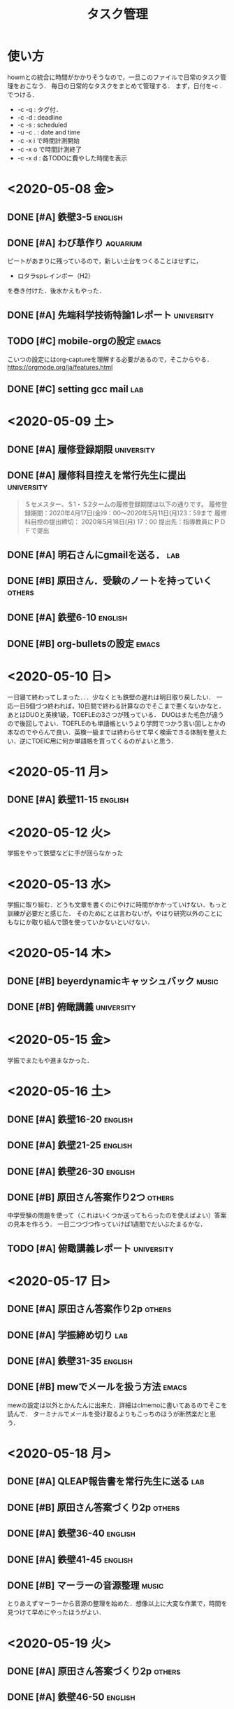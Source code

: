 # -*- truncate-lines: nil; -*-
#+TITLE: タスク管理
#+category: daily tasks

* 使い方
howmとの統合に時間がかかりそうなので，一旦このファイルで日常のタスク管理をおこなう．
毎日の日常的なタスクをまとめて管理する．
まず，日付を\C-c . でつける．
- \C-c \C-q : タグ付．
- \C-c \C-d : deadline
- \C-c \C-s : scheduled
- \C-u \C-c . : date and time
- \C-c \C-x i で時間計測開始
- \C-c \C-x o で時間計測終了
- \C-c \C-x d : 各TODOに費やした時間を表示

* <2020-05-08 金>
** DONE [#A] 鉄壁3-5                                                :english:
   CLOSED: [2020-05-08 金 17:30] DEADLINE: <2020-05-08 金>
   :LOGBOOK:
   CLOCK: [2020-05-08 金 17:15]--[2020-05-08 金 17:29] =>  0:14
   CLOCK: [2020-05-08 金 16:40]--[2020-05-08 金 17:13] =>  0:33
   CLOCK: [2020-05-08 金 15:07]--[2020-05-08 金 15:33] =>  0:26
   :END:

** DONE [#A] わび草作り                                            :aquarium:
   CLOSED: [2020-05-08 金 18:56] DEADLINE: <2020-05-08 金>
   :PROPERTIES:
   :ORDERED:  t
   :END:
   :LOGBOOK:
   CLOCK: [2020-05-08 金 18:05]--[2020-05-08 金 18:56] =>  0:51
   :END:
   ピートがあまりに残っているので，新しい土台をつくることはせずに，
   - ロタラspレインボー（H2）
   を巻き付けた．後水かえもやった．

** DONE [#A] 先端科学技術特論1レポート                           :university:
   CLOSED: [2020-05-08 金 19:43] DEADLINE: <2020-05-09 土>
   :LOGBOOK:
   CLOCK: [2020-05-08 金 19:12]--[2020-05-08 金 19:43] =>  0:31
   :END:

** TODO [#C] mobile-orgの設定                                         :emacs:
   SCHEDULED: <2020-05-08 金>
   :LOGBOOK:
   CLOCK: [2020-05-09 土 06:05]--[2020-05-09 土 07:49] =>  1:44
   :END:
   こいつの設定にはorg-captureを理解する必要があるので，そこからやる．
   [[https://orgmode.org/ja/features.html]]
   
** DONE [#C] setting gcc mail                                           :lab:
   CLOSED: [2020-05-09 土 06:03] SCHEDULED: <2020-05-08 金>
   :LOGBOOK:
   CLOCK: [2020-05-09 土 05:52]--[2020-05-09 土 05:58] =>  0:06
   :END:

   
* <2020-05-09 土>
** DONE [#A] 履修登録期限                                        :university:
   CLOSED: [2020-05-11 月 12:15] DEADLINE: <2020-05-11 月>

** DONE [#A] 履修科目控えを常行先生に提出                        :university:
   CLOSED: [2020-05-11 月 12:15] DEADLINE: <2020-05-18 月>
 #+begin_quote
Ｓセメスター、Ｓ1・Ｓ2タームの履修登録期間は以下の通りです。
履修登録期間：2020年4月17日(金)9：00～2020年5月11日(月)23：59まで
履修科目控の提出締切： 2020年5月18日(月) 17：00
提出先：指導教員にＰＤＦで提出
 #+end_quote

** DONE [#A] 明石さんにgmailを送る．                                    :lab:
   CLOSED: [2020-05-09 土 10:10] DEADLINE: <2020-05-09 土>

** DONE [#B] 原田さん．受験のノートを持っていく                      :others:
   CLOSED: [2020-05-10 日 09:33] DEADLINE: <2020-05-09 土>

** DONE [#A] 鉄壁6-10                                               :english:
   CLOSED: [2020-05-11 月 09:23] SCHEDULED: <2020-05-09 土>
   :PROPERTIES:
   :ORDERED:  t
   :END:
   :LOGBOOK:
   CLOCK: [2020-05-09 土 11:28]--[2020-05-09 土 11:40] =>  0:12
   CLOCK: [2020-05-09 土 10:58]--[2020-05-09 土 11:10] =>  0:12
   CLOCK: [2020-05-09 土 10:27]--[2020-05-09 土 10:52] =>  0:25
   CLOCK: [2020-05-09 土 08:22]--[2020-05-09 土 08:23] =>  0:01
   CLOCK: [2020-05-09 土 07:57]--[2020-05-09 土 08:13] =>  0:16
   :END:

** DONE [#B] org-bulletsの設定                                        :emacs:
   CLOSED: [2020-05-11 月 09:23]

* <2020-05-10 日>
 一日寝て終わってしまった．．．少なくとも鉄壁の遅れは明日取り戻したい．
一応一日5個づつ終われば，10日間で終わる計算なのでそこまで悪くないかなと．あとはDUOと英検1級，TOEFLEの3さつが残っている．
DUOはまた毛色が違うので後回しでよい．TOEFLEのも単語帳というより学問でつかう言い回しとかの本なのでやらんで良い．英検一級までは終わらせて早く検索できる体制を整えたい．逆にTOEIC用に何か単語帳を買ってくるのがよいと思う．

* <2020-05-11 月> 
** DONE [#A] 鉄壁11-15                                              :english:
   CLOSED: [2020-05-11 月 12:37]
   :LOGBOOK:
   CLOCK: [2020-05-11 月 11:49]--[2020-05-11 月 12:04] =>  0:15
   CLOCK: [2020-05-11 月 11:27]--[2020-05-11 月 11:49] =>  0:22
   CLOCK: [2020-05-11 月 10:08]--[2020-05-11 月 10:29] =>  0:21
   CLOCK: [2020-05-11 月 09:45]--[2020-05-11 月 10:02] =>  0:17
   CLOCK: [2020-05-11 月 09:23]--[2020-05-11 月 09:34] =>  0:11
   :END:

 
   
* <2020-05-12 火>
学振をやって鉄壁などに手が回らなかった

* <2020-05-13 水>
学振に取り組む．どうも文章を書くのにやけに時間がかかっていけない．もっと訓練が必要だと感じた．
そのためにとは言わないが，やはり研究以外のことにもなにか取り組んで頭を使っていかないといけない．

* <2020-05-14 木>
** DONE [#B] beyerdynamicキャッシュバック                             :music:
   CLOSED: [2020-05-16 土 17:39]
** DONE [#B] 俯瞰講義                                            :university:
   CLOSED: [2020-05-15 金 06:02] SCHEDULED: <2020-05-14 木 18:30>


* <2020-05-15 金>
学振でまたもや進まなかった．

* <2020-05-16 土>
** DONE [#A] 鉄壁16-20                                              :english:
   CLOSED: [2020-05-16 土 15:08]
   :LOGBOOK:
   CLOCK: [2020-05-16 土 14:44]--[2020-05-16 土 15:08] =>  0:24
   CLOCK: [2020-05-16 土 14:21]--[2020-05-16 土 14:38] =>  0:17
   CLOCK: [2020-05-16 土 13:55]--[2020-05-16 土 14:19] =>  0:24
   CLOCK: [2020-05-16 土 13:28]--[2020-05-16 土 13:55] =>  0:27
   CLOCK: [2020-05-16 土 13:11]--[2020-05-16 土 13:27] =>  0:16
   :END:
   
** DONE [#A] 鉄壁21-25                                              :english:
   CLOSED: [2020-05-16 土 18:00]
   :LOGBOOK:
   CLOCK: [2020-05-16 土 17:46]--[2020-05-16 土 18:00] =>  0:14
   CLOCK: [2020-05-16 土 17:07]--[2020-05-16 土 17:18] =>  0:11
   CLOCK: [2020-05-16 土 16:02]--[2020-05-16 土 16:19] =>  0:17
   CLOCK: [2020-05-16 土 15:30]--[2020-05-16 土 15:53] =>  0:23
   CLOCK: [2020-05-16 土 15:15]--[2020-05-16 土 15:29] =>  0:14
   :END:

** DONE [#A] 鉄壁26-30                                              :english:
   CLOSED: [2020-05-17 日 01:12]
   :LOGBOOK:
   CLOCK: [2020-05-17 日 00:59]--[2020-05-17 日 01:12] =>  0:13
   CLOCK: [2020-05-17 日 00:47]--[2020-05-17 日 00:58] =>  0:11
   CLOCK: [2020-05-17 日 00:09]--[2020-05-17 日 00:24] =>  0:15
   CLOCK: [2020-05-16 土 23:05]--[2020-05-16 土 23:19] =>  0:14
   CLOCK: [2020-05-16 土 20:51]--[2020-05-16 土 21:17] =>  0:26
   :END:

** DONE [#B] 原田さん答案作り2つ                                     :others:
   CLOSED: [2020-05-16 土 13:01]
   中学受験の問題を使って（これはいくつか送ってもらったのを使えばよい）答案の見本を作ろう．
   一日二つづつ作っていけば1週間でだいぶたまるかな．
** TODO [#A] 俯瞰講義レポート                                    :university:
   DEADLINE: <2020-05-18 月>
 


* <2020-05-17 日>
** DONE [#A] 原田さん答案作り2p                                      :others:
   CLOSED: [2020-05-17 日 18:01]
** DONE [#A] 学振締め切り                                               :lab:
   CLOSED: [2020-05-17 日 23:46]
** DONE [#A] 鉄壁31-35                                              :english:
   CLOSED: [2020-05-18 月 11:10]
   :LOGBOOK:
   CLOCK: [2020-05-18 月 10:55]--[2020-05-18 月 11:10] =>  0:15
   CLOCK: [2020-05-18 月 10:37]--[2020-05-18 月 10:54] =>  0:17
   CLOCK: [2020-05-18 月 00:55]--[2020-05-18 月 01:04] =>  0:09
   CLOCK: [2020-05-18 月 00:41]--[2020-05-18 月 00:55] =>  0:14
   CLOCK: [2020-05-17 日 23:47]--[2020-05-17 日 23:58] =>  0:11
   :END:

** DONE [#B] mewでメールを扱う方法                                    :emacs:
   CLOSED: [2020-05-17 日 17:20]
 mewの設定は以外とかんたんに出来た．詳細はclmemoに書いてあるのでそこを読んで．
 ターミナルでメールを受け取るよりもこっちのほうが断然楽だと思う．

* <2020-05-18 月>
** DONE [#A] QLEAP報告書を常行先生に送る                                :lab:
   CLOSED: [2020-05-18 月 18:11] DEADLINE: <2020-05-18 月>
** DONE [#B] 原田さん答案づくり2p                                    :others:
   CLOSED: [2020-05-18 月 18:11]
   :LOGBOOK:
   CLOCK: [2020-05-18 月 17:36]--[2020-05-18 月 18:11] =>  0:35
   CLOCK: [2020-05-18 月 17:02]--[2020-05-18 月 17:07] =>  0:05
   :END:
** DONE [#A] 鉄壁36-40                                              :english:
   CLOSED: [2020-05-18 月 13:30]
   :LOGBOOK:
   CLOCK: [2020-05-18 月 12:47]--[2020-05-18 月 12:53] =>  0:06
   CLOCK: [2020-05-18 月 11:35]--[2020-05-18 月 11:45] =>  0:10
   CLOCK: [2020-05-18 月 11:20]--[2020-05-18 月 11:32] =>  0:12
   :END:

** DONE [#A] 鉄壁41-45                                              :english:
   CLOSED: [2020-05-19 火 19:23]
   :LOGBOOK:
   CLOCK: [2020-05-18 月 18:59]--[2020-05-18 月 19:14] =>  0:15
   CLOCK: [2020-05-18 月 16:33]--[2020-05-18 月 16:59] =>  0:26
   :END:
** DONE [#B] マーラーの音源整理                                       :music:
   CLOSED: [2020-05-19 火 03:14]
   :LOGBOOK:
   CLOCK: [2020-05-18 月 23:00]--[2020-05-19 火 03:13] =>  4:13
   :END:
とりあえずマーラーから音源の整理を始めた．想像以上に大変な作業で，時間を見つけて早めにやったほうがよい．


* <2020-05-19 火>
** DONE [#A] 原田さん答案づくり2p                                    :others:
   CLOSED: [2020-05-20 水 22:23]
** DONE [#A] 鉄壁46-50                                              :english:
   CLOSED: [2020-05-20 水 15:00]
   :LOGBOOK:
   CLOCK: [2020-05-20 水 14:53]--[2020-05-20 水 14:59] =>  0:06
   CLOCK: [2020-05-20 水 13:24]--[2020-05-20 水 13:27] =>  0:03
   CLOCK: [2020-05-20 水 12:50]--[2020-05-20 水 13:00] =>  0:10
   CLOCK: [2020-05-20 水 05:01]--[2020-05-20 水 05:11] =>  0:10
   CLOCK: [2020-05-20 水 04:51]--[2020-05-20 水 05:01] =>  0:10
   CLOCK: [2020-05-20 水 04:24]--[2020-05-20 水 04:33] =>  0:09
   :END:



* <2020-05-20 水>
** DONE [#A] 原田さん答案づくり2p                                    :others:
   CLOSED: [2020-05-21 木 00:05]


* <2020-05-21 木>
** DONE [#A] 原田さん，罫線入りノートづくり                          :others:
   CLOSED: [2020-05-21 木 19:31]
** DONE [#A] 原田さん答案づくり2p                                    :others:
   CLOSED: [2020-05-21 木 20:05]
   :LOGBOOK:
   CLOCK: [2020-05-21 木 19:38]--[2020-05-21 木 20:05] =>  0:27
   :END:

** DONE [#B] excelで単語の検索をできるように．[2/2]                 :english:
   CLOSED: [2020-05-21 木 19:31]
*** DONE [#B] 全体からの検索
    CLOSED: [2020-05-21 木 19:31]
*** DONE [#B] 鉄壁と究極の一致を調べる
    CLOSED: [2020-05-21 木 10:08]
    やってみたら鉄壁はそこまで一致してなかった．

** DONE [#A] 英字新聞                                               :english:
   CLOSED: [2020-05-21 木 23:37]
   :LOGBOOK:
   CLOCK: [2020-05-21 木 23:00]--[2020-05-21 木 23:07] =>  0:07
   CLOCK: [2020-05-21 木 21:49]--[2020-05-21 木 22:10] =>  0:21
   :END:
  英語のデータベース化が完了した．今後英語をやるときは，まずexcelに単語を登録して，それからノートなどで勉強するように．これで新聞読みも捗るとおもう．
新聞は，the japan timesを一記事，NY times internationalを一記事読む．これに加えて溜め込んでいる古い分を追加で読んでいく感じにしたい．手帳に「NP」の文字を入れること．時間の計測は，記事を読む時間と単語を調べる時間とで分けて計測する．（ひとつの記事に取り組めば2回計測する感じ）
** DONE [#A] 英単語6000-6300                                        :english:
   CLOSED: [2020-05-23 土 00:45]
   :LOGBOOK:
   CLOCK: [2020-05-22 金 01:02]--[2020-05-22 金 01:19] =>  0:17
   :END:
一日300語を目指して復習する．こうすると，Lv12まで6000wordsあるので20日で一周する．
   
* <2020-05-22 金>
** DONE [#A] 英単語6300-6600                                        :english:
   CLOSED: [2020-05-24 日 04:49]
今日から，英字新聞+英単語練習+ラジオ英会話の組み合わせを徹底する．とりあえず毎日この3つをコピペすること．
** DONE [#A] 英字新聞                                               :english:
   CLOSED: [2020-05-23 土 12:43]
** DONE [#A] 原田さん答案作り2p                                      :others:
   CLOSED: [2020-05-23 土 14:21]
   :LOGBOOK:
   CLOCK: [2020-05-23 土 14:06]--[2020-05-23 土 14:21] =>  0:15
   :END:

** DONE [#B] magitの習得                                              :emacs: 
   CLOSED: [2020-05-22 金 23:39]
  一応commitまではできるようになった．あとは実践して慣れていきましょう．


* <2020-05-23 土>
** DONE [#A] 単語テストの実装                                       :english:
   CLOSED: [2020-05-23 土 18:52]
   :LOGBOOK:
   CLOCK: [2020-05-23 土 18:30]--[2020-05-23 土 18:51] =>  0:21
   :END:
  とりあえずvol7で20題作るものだけ作ってみた．乱数を生成するだけなので楽．
** DONE [#A] 英単語練習6600-6900                                    :english:
   CLOSED: [2020-05-24 日 22:27]
今日から，英字新聞+英単語練習+ラジオ英会話の組み合わせを徹底する．とりあえず毎日この3つをコピペすること．
** DONE [#A] 英字新聞                                               :english:
   CLOSED: [2020-05-26 火 00:11]
** DONE [#B] 読書                                                     :books:
   CLOSED: [2020-05-23 土 18:23]
   :LOGBOOK:
   CLOCK: [2020-05-23 土 16:33]--[2020-05-23 土 18:23] =>  1:50
   :END:
   「理科系の作文技術」
** DONE [#A] 原田さん答案作り2p                                      :others:
   CLOSED: [2020-05-23 土 16:27]

<2020-05-24 日>


* <2020-05-24 日>
** DONE [#A] 英単語練習6900-7200                                    :english:
   CLOSED: [2020-05-25 月 16:18]
今日から，英字新聞+英単語練習+ラジオ英会話の組み合わせを徹底する．とりあえず毎日この3つをコピペすること．

** DONE [#A] 英字新聞                                               :english:
   CLOSED: [2020-05-26 火 00:12]


* <2020-05-25 月>
** DONE [#A] 俯瞰講義レポート                                    :university:
   CLOSED: [2020-05-25 月 23:53] DEADLINE: <2020-05-25 月>

** DONE [#A] 英単語練習7200-7500                                    :english:
   CLOSED: [2020-05-26 火 23:10]
今日から，英字新聞+英単語練習+ラジオ英会話の組み合わせを徹底する．とりあえず毎日この3つをコピペすること．

** DONE [#A] 英字新聞                                               :english:
   CLOSED: [2020-05-26 火 00:51]
記事を読む→手帳に写す→excelでチェック→記事を貼り付けるの4つをroutineでやる．

* <2020-05-26 火>
** DONE [#A] 英単語練習7500-7800                                    :english:
   CLOSED: [2020-05-27 水 01:06]
今日から，英字新聞+英単語練習+ラジオ英会話の組み合わせを徹底する．とりあえず毎日この3つをコピペすること．

** しばらく研究に集中するため，英字新聞と単語を中止する．


<2020-05-31 日>


<2020-05-31 日>

<2020-05-31 日>


<2020-05-31 日>


* <2020-05-31 日>
** DONE [#A] 先端科学レポート                                    :university:
   CLOSED: [2020-06-08 月 06:28] DEADLINE: <2020-05-25 月>

** DONE [#A] 俯瞰講義レポート                                    :university:
   CLOSED: [2020-06-01 月 23:55]


** DONE [#A] 願書の取り寄せ封筒を出す．                          :university:
   CLOSED: [2020-05-31 日 19:11]
** DONE [#A] 原田さん準備                                            :others:
   CLOSED: [2020-05-31 日 19:50]


** TODO [#B] ロタラsp福建省をわび草化                              :aquarium:
   水上栽培のロタラ福建省がへたってきたので，わび草にして水中に退避させる．
** DONE [#B] pasorama習得                                           :english:
   CLOSED: [2020-06-08 月 06:28]

* <2020-06-08 月>
** DONE [#A] 有機物性論6/3分レポート                             :university:
   CLOSED: [2020-06-08 月 06:29]
** DONE [#A] 俯瞰講義6/4分レポート                               :university:
   CLOSED: [2020-06-08 月 23:58] DEADLINE: <2020-06-08 月>
** DONE [#A] 先端科学概論6/5分レポート                           :university:
   CLOSED: [2020-06-08 月 11:02] DEADLINE: <2020-06-10 水>

* <2020-06-10 水>
** 祖父葬儀                                                          :others:
  12:00スタート．今回の教訓は，スーツと靴の場所を把握しておくこと，
 葬式の時は，棺にたむけのものを入れることができるので，次からは準備するとよい．

** AKG N5005購入                                                      :music:

* <2020-06-12 金>
** DONE [#A] 有機物性論前半レポート                              :university:
   CLOSED: [2020-06-12 金 23:54] DEADLINE: <2020-06-12 金>


** DONE [#A] 学費免除書類，簡易書留                              :university:
   CLOSED: [2020-06-15 月 18:02]

* <2020-06-13 土>
** DONE [#A] ピアノ再会                                               :music:
   CLOSED: [2020-06-14 日 15:40]
  ピアノを再開した．革命を弾いてみたが指が全然動かない．．．
　まずはレパートリーの復旧から初めて行きたい．加えて新しく月の光の譜読みを進める．
   - Beethoven PS No.8 pathetique
   - 革命，牧羊
   - ballade No.3 
   - fantaisie-impromptu
  腕ならしになりそうな曲から優先すること！

<2020-06-14 日>
** DONE [#B] 理科系の作文技術読了
   CLOSED: [2020-06-14 日 15:41]
** DONE [#B] 水換え                                                :aquarium:
   CLOSED: [2020-06-15 月 18:02]


* <2020-06-15 月>
** TODO [#B] ピアノ                                                   :music:


** TODO [#B] A100聴き比べ                                             :music:
  せっかくだし，A100とipodの聴き比べをしてみよう．音源としては単純なピアノ曲とpcon，交響曲を使う．
  イヤホンは，まずはXelento Remoteを使う．
| 音源                      | レビュー                                     |
| zimerman chopin Pcon No.1 | ipodの方は調整がかなりドンシャリになってる． |
| Mozart PC23,Boem,Pollini  | 弦楽器の音が少し軽い                         |
| Pollini etude Op.10-10    | 違いはわからない  違いはわからない           |
| ブレンデル即興曲D899-2    |                                              |
|                           |                                              |

全体的な傾向として，ipodの方が元気の良いサウンドだと思う．高域はipodの方がしっかりでている．
ただ，同時に音が荒いのか，耳に刺さってつかれる．
また，コントラバスなどの弦の超低温の空気震動をよく感じられるのはwalkmanの方．

逆に，ピアノ独奏の音源では違いがほぼわからなかった．
ツィマーマンのバラード4，ポリーニの革命，
と聞いたけど，革命は違いがわからない．バラード4番は少し空気感が違う気がする．

* <2020-06-16 火>
** コード新調によってピアノが復活した．
   規格は8.6mmメガネコード．
   今回はヨドバシでJVC CN-325B を買った．定格は定格　7A　125V．
   HP-305では電源100Vと書いてあるので，125Vなら余裕があって大丈夫．
   ちなみに，125Vで7Aまで流せるので，約900Wまで耐えられる，ということみたい．
** AKG N5005到着．
   Xelentoと比較すると，やっぱりXelentoは中域の艶やかさや低域の量で勝る．
   N5005は傾向としてはBA型のUE900S寄りだ．それでもDDドライバーのためかUE900Sよりは低域が出ている．
   持っている3つの中でもっともフラットというか，そういう感じ．
   PCONを聞いていると，あんまりピアノが前に出てこない感じがある．これはオケの主張が激しいという意味．
   ピアノ独奏は普通に良い．若干気になるのは，高域と低域で聞こえてくる場所がちょっと違うことかな．
   これは多ドラハイブリッドの宿命という気もする．


* <2020-06-17 水>
** DONE [#B] 60Wに水を追加                                         :aquarium:
   CLOSED: [2020-06-19 金 10:54]


* <2020-06-19 金>
** DONE [#A] 先端化学概論レポート                                :university:
   CLOSED: [2020-06-19 金 10:55]
   期限は一週間なので気をつけること！
** DONE [#B] フィルター掃除                                        :aquarium:
   CLOSED: [2020-06-19 金 12:11]


* <2020-06-20 土 23:30>
** DONE [#B] 60Wに水を追加                                         :aquarium:
   CLOSED: [2020-06-20 土 23:30]
** 今日から，風呂の時間を21:30にして通知を出すようにした．





* <2020-06-22 月>
** DONE [#A] 俯瞰講義レポート                                    :university:
   CLOSED: [2020-06-23 火 16:33]

* <2020-06-23 火>
** 水口にお別れ会の代金26352円を振り込み．                           :others:
  これに応じて，残りのlabにあるお金は自分のところへ移動させよう．
  最後に，反省点などをまとめておくこと．

** なぞの頭痛により活動停止を余儀なくされてしまった．．．
 久しぶりに外出したせいか？いずれにせよ，かなり体力が落ちているので，
 MERITのプレゼンが終わったら運動をはじめよう．

* <2020-06-24 水>
** DONE [#A] 有機物性レポート                                    :university:
   CLOSED: [2020-06-24 水 20:44]
   有機物性のレポートは，火曜日が期限だった．．．
   この点に注意しないといけない．


* <2020-06-26 金>
** DONE [#A] 先端科学技術特論1レポート                           :university:
   CLOSED: [2020-06-26 金 02:49]
   こちらのレポートは金曜に提出しても問題ない．


* <2020-06-27 土> 
** MERIT発表

* <2020-06-28 日>
** DONE [#B] M水換え                                               :aquarium:
   CLOSED: [2020-06-29 月 17:41]
** DONE [#A] ピアノ                                                   :music:
   CLOSED: [2020-06-29 月 17:41]
   とりあえず，レパートリーの修復を優先する．革命はなんとかなりそう．
   バラード1-3，英雄ポロネーズ，軍隊ポロネーズ
   次点で
   スケルツォ2，アンダンテ・スピアナート，牧羊，月光
   

* <2020-06-29 月>
** 今気づいたけど，6/15にsonyからNW-A107のキャッシュバック来てるね．3000円帰ってきた．
** 以外とソニストでWM1Aを買っても市場価格と変わらない（11万4千円）ことに気づく．
   提携カードbank walletだと3%引きで，11万くらいまで値段が下がるので，これだったら買ってもよいな．．．
   eイヤホンの中古価格が7万円で，4万円の差はデカイ気もするんだけどねぇ
   だけど，現状eイヤにでてるのってどれも傷つきっぽいから，再度売るときに価格がどうなるか不安ではある．
   →そこで，とりあえずbank walletの登録だけした．1週間くらいでカード届くらしい．


** DONE [#A] 俯瞰講義レポート                                    :university:
   CLOSED: [2020-06-30 火 03:07]



** <2020-07-04 土>
** 今週はほぼなにも出来ずに終わってしまった．．．土日から挽回を．

* <2020-07-05 日>
** あかん，まじで気力がわかない．．．
** 部屋が汚すぎるのが一因かもしれないのでちょっと部屋の整理をした．

* <2020-07-06 月>
** DONE [#A] MERIT俯瞰講義レポート                               :university:
   CLOSED: [2020-07-06 月 05:09]

* <2020-07-07 火>
** 有機物性論レポート                                            :university:
 今回はちょっと問題が大変なのもあってパス．

* <2020-07-08 水>
** moraでバックハウスのpsのハイレゾ聞いたけど，これめっちゃ音いいな．．．

* <2020-07-10 金>
** DONE [#A] 先端科学概論レポート                                :university:
   CLOSED: [2020-07-10 金 07:13]
   newIMACで録画したら音声がとれてなかった．今後はoldMACで録画して，データをnewIMACに移すのがよいだろう．
   そして，今回で6本目なのでタスクはこれで終わりだと思われる．


** DONE [#A] ピアノ練習                                               :music:
   CLOSED: [2020-07-10 金 05:31]
  Tc計算の方に目処がついてきたので，ピアノ練習も再開していこう．
  まずは主力となるレパートリー，バラ1,2,3,革命,英ポロを弾けるようにすること．
  そして，バックアップとして軍隊も練習したい所．以上が至上命題．
  それとは別に，簡単な曲をいくつかピックアップして弾けるようにしたいという欲求がある．
  バッハ平均律1-1とトルコ行進曲は良い題材だと思うのでこれに取り組む．
  で，それに加えて悲愴mov3を完成させたいよね．バックハウスの演奏を聞いているとそこまでアップテンポではないんだよなぁ
  



** TODO [#B] このタイミングで水槽周りの整理を．                    :aquarium:
  labの発表まで一瞬なので，今日を使って水槽を整理．
  現状どの水槽もアオミドロがひどい．あと，相変わらずエスペイが駄目そう．
  →とにかくブラインは再開しよう．
  やることリスト 
   - 
   -
  →うーん，プレミアムモスはだいぶ枯れてしまったみたいですね．．．
   気温が高いのが良くなかったのか，あるいは空気を入れ替えなかったのがよくなかったのか．．．
   やっぱり水上だけじゃなくて，水中栽培でも安定して増やしていけたらいいんだけどなぁ．
  →福建省はなぜか復活したっぽいので侘び草化は保留で．
  →1年近くこの体制でやってきてわかったのは，やはりマンションだと水草の維持はやりにくいということ．
   CO2の添加ができないのは致命的で，種類によっては維持すらあやうい．
  →また，わりと忙しくて当初の目標だった産卵までなかなか手が出せない．．
  →うーん，やっぱりマンションは畳んで，60Wを2階で，90を1階でやるのが水草のためには良さそうだ．
   このままやっていると，どっちも中途半端になっちゃいそうなのが良くない．
   


* <2020-07-17 金>
** 昨日発表が終わったので，他の所にもリソースが割ける．
** DONE [#A] パスモ還元を受け取る@コンビニ．                         :others:
   CLOSED: [2020-07-17 金 12:33]
   コンビニでわりと簡単に実行できる．
** DONE [#A] 先端科学レポート                                    :university:
   CLOSED: [2020-07-19 日 18:42]
   とりあえず一本提出した．<2020-07-17 金 17:21>

** DONE [#A] 水槽掃除．                                            :aquarium:
   CLOSED: [2020-07-19 日 18:42]
   :LOGBOOK:
   CLOCK: [2020-07-17 金 13:27]--[2020-07-17 金 16:48] =>  3:21
   CLOCK: [2020-07-17 金 13:25]--[2020-07-17 金 13:27] =>  0:02
   :END:
   これも再開．まずはいったんM水槽の水をかえる．
   

** DONE [#C] 水槽台の検討について．                                :aquarium:
   CLOSED: [2020-07-19 日 18:42]
   水槽台なんだけど，JUN ステージアは4.1万で買えるのかと思ってたら
   どうも大型手数料は別に取られるらしい．うーん．
   すると次の金額は4.5万円．これだけ出す価値があるのかどうかというのが微妙．
   cube a stumpは8万円くらい．
   結局，無垢と化粧板の両方の見積もりを出した．


* <2020-07-19 日>
** 今日は納骨の日だった．
** TODO [#A] 水槽整理                                              :aquarium:
   いよいよ90の始動にむけて準備を開始．
   90を立ち上げるタイミングですでに2Fで60Wに注水して，水草を維持しないといけない．
   というわけで，できれば今日M水槽の方を整理したい．
   - エスペイ
   - ブルーアイ
   - 空M
   - キンセン
   - ドジョウ
   - ミナミS
  作業開始．<2020-07-19 日 19:35>
  何段階化に分ける．
  1：まずはMの水を抜く．
  2：生体を空いているMに避難させる．<2020-07-20 月 17:35>
  3：メタルラックを撤去する．
  4：


* <2020-07-20 月>
** DONE [#A] お買い物マラソン．                                       :music:
   CLOSED: [2020-07-25 土 19:22]
   WM1Aを買う．楽天は買い物に使うのは3万Ptが限度らしい．
   あと，どうもポイントを使ってもお買い物マラソンで入ってくる方のポイントは変わらないっぽい？
   これがただしいなら，合計1万ポイントくらいになるはずなので後でよくチェックしよう．
   

* <2020-07-21 火>
** moraの期限ということで，とりあえずグルダとエルバシャを買ってみた．（4000円）
   ダウンロード開始<2020-07-20 月 23:08>
   これで今月はカードで1万円使ったから，あとは自制しよう．
   WM1Aのケースはamazonのポイントを使って買えばよい．
   そして，今回の買い物で欲しい物はほぼ一通りかったので，今後は節約のphaseに入る．
   
** DONE [#A] 図書館に本返却．                                    :university:
   CLOSED: [2020-07-25 土 19:21]
   いよいよ図書館が開館したので，本2札を返しに行く．


* <2020-07-25 土>
** ついにcube a stumpの注文を完了した．
   納期が1.5~2ヶ月ということで，思ったより時間がかかるかもしれないなぁ．
   お盆の頃に60Wを2Fに持ってくる感じだろうか？


* <2020-08-04 火>
** walkman聴き比べ．
   せっかくなのでWM1AとA106を比べてみよう．イヤホンはXelentoを使用．
   WM1Aの方が低音がしっかり出る．
   あと，A106の方がドンシャリで，元気が良い音の出方をする．
   ipodと比べたときは大分A106はおとなしいという感じだったけど，WM1Aを聴いてしまうと，，，という感じ．
   ドンシャリなだけならチューニングの違いで済むんだけど，音自体の解像度が低くて，さらに分離感が弱いせいか，A106の方は雑に聞こえてしまう．
   WM1Aはピアノペダルの残響がA106よりもしっかり残って，しかも綺麗な気がする．

   いくつか違いのわかりやすいトラックをあげておこう，
*** ギレリス，ヨッフムのBrahms PC.no2-mov2の冒頭．
    冒頭のピアノと，そのバックの弦楽器に注目．ピアノは残響も含めて音の広がり（これが音場というやつかもしれない）が感じられ，A106ではこじんまりとした場所で聴いているようなイメージなのが，WM1Aではまさにホールで聴いているような感覚になる．加えて，解像度が全然違うわ．特にピアノの音がより細かく解像される．あと，やっぱり低音の迫力が全然違って，弦楽器のバスが芯を持って聞こえてくる．

    特に，この"音場感"（というのは，これが本当に音場なのかがよくわからないから）というものに注目してみると，若干違いのわかりにくいmov1の冒頭も結構違っていることに気づく．（あるいはなんとなく感じていた違いの原因がわかってくる）冒頭のホルンやピアノの残響を含めた音の広がりがわかりやすい．例えば冒頭のホルンの導入は右側から音が聞こえてくるわけだけど，この時WM1Aではホールで音が響いているように聞こえる．これは左側にもこのホルンの響いている音が入っているところが比べやすい．ここらへんの音の残響はA106ではもしかしたら意図的にされているのかもしれない．そっちの方がスピード感のある音楽とかだと聞きやすいだろうし．（打ち込みの多音であんまり音が響くと音が濁ったりしそう．）WM1Aではこの残響がきれいに再現されていることであたかもホールで実際に聴いているような効果を得ることに成功していると思う．

    加えて，楽器の音の迫力が結構ちがっているということに気づく．A106の方がドンシャリで元気よく音が聞こえてくるせいでこの点を言語化するのに時間がかかってしまったのだが，確かにA106は元気な音で，それ故の迫力というものがある．しかし，WM1Aではそれとは違った，「生楽器由来」っぽい力強さといった迫力がある．なので，オーケストラが盛り上がっているような場所で両者をくらべると，前者は雑に聞こえる一方で後者には自然な説得力がある．この迫力の原因のひとつに解像度の違いがありそうだけど，ここらへんはまだ確信が持てないのでまた今度．

   そして，WM1Aはこの「迫力」が故にA106よりも手前から音が聞こえているように聞こえる．（イメージとしては遠近法に近いのかな．WM1Aは音が力強いことに加えて解像度も高い一方，A106はここらへんが微妙なので，遠くでボソボソ鳴ってるんだな，と感じる．）これが今までWM1Aですこし音場が狭くなったと感じていた理由のようだ．だから，実際にネット上で音場と言われているものはこれとはちょっと違うんだろうな．


散々褒めたけど，デメリットとかについても言及しておこう．
まず，正直A106"だけ"聴いたらそれで満足する程度にA106のクオリティは高いと思う．（これは私が高級オーディオを知らなかった故とも言える）
次に，こっちがもんだいなんだけど，mp3ではあまりWM1Aの優位性が感じられなかった．厳密にはpoliniのetudeを聴くときにA106では44.1/16で，WM1Aでは320pで聴いたのだが，たしかにWM1Aの解像度の高さといった特徴はよく出ているんだけど，それでもCD音質と320pの違いが大きくてA106の方がよく聞こえた．（厳密には，WM1Aではピアノのアタックの瞬間の解像度は高いんだけど，持ち味の残響とかが全然聞こえない，solidな音になってしまう．A106のCD音質では境界録音ということもあってかそこらへんがよく聞こえていて音がmildだったという話で，これは音の傾向がちがって比べにくく，ならばWM1Aに価格なりのmeritを見出しにくいという意味である）

これが一番問題かもしれないけど，古めの（録音状態が微妙な）録音を聴く時についてである．例としてアシュケナージの1961のバラード．こういう音源では正直両者の違いがわかりにくい．（そもそもピアノ独奏では両者の違いがでにくいような所があるかもしれない．poliniのポロネーズも聴き比べしてみたけど，確かに解像度があがって音は綺麗になるのだが，それによって得られる感動がオーケストラほど大きくないと感じる．この原因がわからない．．．）
   
あと，Xelentoは結構違いがわかりやすいんだけど，N5005の方はそこまで違いが大きくないように聞こえる．
ギレリスのbrahms pc2-2を聴いてみるとよい．



** DONE [#A] 現代科学コミュニケーション                          :university:
   CLOSED: [2020-08-05 水 10:56]
   10:30-17:00なので注意．


** TODO [#A] 英語の再開．                                           :english:
   めちゃくちゃ新聞が溜まってしまったので，それの処理から始めよう．
   英語excelの運用も再開する．

** TODO [#A] ピアノ                                                   :music:
   8/13の発表会に向けて，バラード1番を練習している．なんとか毎日練習する癖をつけたい所．
   また，これに加えてレパートリーの修復を行っている．
   今後の見通しとして発表会後にエチュードを一曲完成させたいので，Op.25-1かOp.25-12を候補として修復を図っている．
   また今後の予定として，幻想即興曲，愛の夢，月の光，シューベルト即興曲90-2を中堅曲としてレパートリーに加えて生きたい．難易度によって3段階に分解し，難曲は先生の所で完成させる一方，容易曲，中堅曲については自分で完成度を高める訓練を積んでいこう．
   | 容易曲 | アンダンテ・スピアナート，平均律など |
   | 中堅曲 | 幻想即興曲，愛の夢など               |
   | 難曲   | エチュードなど                       |
   |        |                                      |
   ピアノ演奏には譜読み，暗譜，技術向上の三段階あるわけだが．．．
   容易曲の平均律は譜読み練習に使えると思うので，継続的に取り組みたい．
   
* <2020-08-05 水>
** TODO [#A] ピアノ                                                   :music:
   バラード1番の練習について．武良先生のところでの録音をwalkmanに入れて分析．
   全体として，起伏に乏しい，表現の豊かさに欠ける．なんかすごい弾き急いでいるように感じる．
   これは，高校のときとかには急いで弾いているつもりでも間が長すぎたりしたのとは逆の感じになってる．
   技術的に直すべき点も何点かある．1回目の盛り上がり47，51小節．2回目の盛り上がり110，119小節．
   その後のカデンツァの音量コントロール．コーダは209-211の和音を強調．

* <2020-08-06 木> 

* <2020-08-07 金>
** DONE [#A] ヨドバシ荷物を受け取りに吉祥寺へ                         :music:
   CLOSED: [2020-08-08 土 07:31]
   やはり片道30分はかかる．井の頭公園以降は人が多いなど，サイクリングルートとしては問題あり．
   
** DONE [#A] ピアノ                                                   :music:
   CLOSED: [2020-08-08 土 07:32]
   2時間ほど練習．etude25-1,25-12はほぼ暗譜の状態まで持ってこれた．



* <2020-08-13 木>
** DONE [#A] 新聞再開                                               :english:
   CLOSED: [2020-08-13 木 06:02]
   ようやく新聞を再開した．二ヶ月分くらい溜まっているので早めのペースで消化したい．
** DONE [#A] ピアノ発表会                                             :music:
   CLOSED: [2020-08-14 金 12:43]
   ついに発表会当日．10:40から20分間の事前練習と，2:00~2:45までの間の合同練習（１人2分）がある．
   事前練習前にcodaを正確に弾けるように家で調整してから出かけたい．
   で，14:00までには事前練習で出た問題点を解決する感じで．
   基本的にテンポ設定はゆっくり目でということを意識しよう．

   また，調布へいくついでにDaiso東急or Daisoロイヤルプラザ（両方駅南口）へ行ってプラ瓶を追加で購入してこよう．
   服をどうするかの調整もやらないといけない．

   <2020-08-14 金 01:40>
   発表会おわり．今回は全然緊張しなかった．
   持ってくるYシャツを間違えたことに頭が取られていたのか，
   あるいはまだ練習が完璧でなかったために失敗してもしょうがないという諦観がよかったのか．．．
   
   演奏自体はあまり成功とは言えなかった（ミスがかなり多かった）けど，録音聞いた感じだとまあ許容かなって感じ．
   codaは直前に左手のfを調整したのが思いの他よく聞こえていてよかった．今までみたいに全部fで弾くとすこししつこい感じだったので．
   今回は練習時間が足りなかった感が半端ないけど，手が大きくなっているからか，ちゃんと技術が戻ってくれば以前よりうまく弾くことができるかもしれない．

** DONE [#A] 先端化学概論レポート                                :university:
   CLOSED: [2020-08-14 金 11:27]
   これもやらないといけない．．．→なんとか書いて提出できた．とくにさいしょのコトの価値について自動運転を思いついたのは好便だった．

<2020-08-14 金>

* <2020-08-14 金>
** TODO [#A] 今日は明石さんとの議論．
   これ用の用意をやってから，英語やら他のことをやろう．
   
** TODO [#A] 新聞                                                   :english:
   単語帳のexcel VBAも徐々に改善していきたい．次に実装したいのは新しく追加された部分からの検索機能．

** TODO [#B] 運動                                                    :others:
   明らかに体力が落ちているっぽくて，すぐに眠くなる．これを解消するためにも，やはり毎日運動はするべきだ．チャリかランニングか，できればランニングをやりたいんだけどなぁ．
   チャリにしても，もう少しルートの開拓をしたほうがよいだろう．吉祥寺ルートは人が多くて精神衛生序うよろしくない．野川ルートをもう一度試してみるか．

* <2020-08-20 木>
** また一週間たってしまった．ここまで研究に打ち込めてないのはちょっと怖いな．．．
   とりあえず明石さんとの毎週の議論をきっかけにして研究に打ち込んで行きたい．

** 

* <2020-09-07 月>
ここのところは修論がやばいという恐怖からちゃんと研究できてる．
やっぱ自分の原動力はこの恐怖感なのかなぁ

** 理学部の研究倫理受講届けを提出
** 8月personal recordを明石さんに提出
** 演習5のTAの打ち合わせ

* total time
以下のスクリプトで，\C-c \C-x \C-uを入れる．

#+BEGIN: clocktable :maxlevel 10 :scope agenda :tags "" :tstart "2020-05-07" :tend "2020-05-19"
#+CAPTION: Clock summary at [2020-05-18 月 18:20]
| File      | Headline                      |    Time |      |
|-----------+-------------------------------+---------+------|
|           | ALL *Total time*              | *14:06* |      |
|-----------+-------------------------------+---------+------|
| test.org  | *File time*                   |  *0:03* |      |
|           | タイムスタンプ                |    0:03 |      |
|-----------+-------------------------------+---------+------|
| added.org | *File time*                   |  *0:00* |      |
|-----------+-------------------------------+---------+------|
| diary.org | *File time*                   | *14:03* |      |
|           | <2020-05-08 金>               |    4:25 |      |
|           | \_  鉄壁3-5                   |         | 1:13 |
|           | \_  わび草作り                |         | 0:51 |
|           | \_  先端科学技術特論1レポート |         | 0:31 |
|           | \_  mobile-orgの設定          |         | 1:44 |
|           | \_  setting gcc mail          |         | 0:06 |
|           | <2020-05-09 土>               |    1:06 |      |
|           | \_  鉄壁6-10                  |         | 1:06 |
|           | <2020-05-11 月>               |    1:26 |      |
|           | \_  鉄壁11-15                 |         | 1:26 |
|           | <2020-05-16 土>               |    4:26 |      |
|           | \_  鉄壁16-20                 |         | 1:48 |
|           | \_  鉄壁21-25                 |         | 1:19 |
|           | \_  鉄壁26-30                 |         | 1:19 |
|           | <2020-05-17 日>               |    1:06 |      |
|           | \_  鉄壁31-35                 |         | 1:06 |
|           | <2020-05-18 月>               |    1:34 |      |
|           | \_  原田さん答案づくり2p      |         | 0:40 |
|           | \_  鉄壁36-40                 |         | 0:28 |
|           | \_  鉄壁41-45                 |         | 0:26 |
#+END


